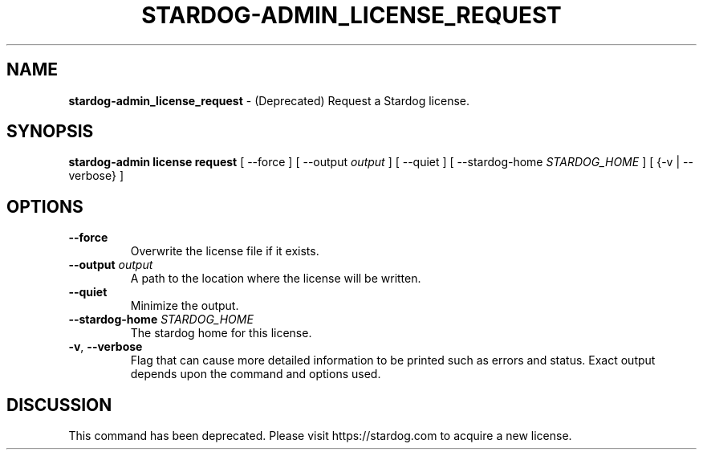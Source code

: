 .\" generated with Ronn/v0.7.3
.\" http://github.com/rtomayko/ronn/tree/0.7.3
.
.TH "STARDOG\-ADMIN_LICENSE_REQUEST" "8" "June 2021" "Stardog Union" "stardog-admin"
.
.SH "NAME"
\fBstardog\-admin_license_request\fR \- (Deprecated) Request a Stardog license\.
.
.SH "SYNOPSIS"
\fBstardog\-admin\fR \fBlicense\fR \fBrequest\fR [ \-\-force ] [ \-\-output \fIoutput\fR ] [ \-\-quiet ] [ \-\-stardog\-home \fISTARDOG_HOME\fR ] [ {\-v | \-\-verbose} ]
.
.SH "OPTIONS"
.
.TP
\fB\-\-force\fR
Overwrite the license file if it exists\.
.
.TP
\fB\-\-output\fR \fIoutput\fR
A path to the location where the license will be written\.
.
.TP
\fB\-\-quiet\fR
Minimize the output\.
.
.TP
\fB\-\-stardog\-home\fR \fISTARDOG_HOME\fR
The stardog home for this license\.
.
.TP
\fB\-v\fR, \fB\-\-verbose\fR
Flag that can cause more detailed information to be printed such as errors and status\. Exact output depends upon the command and options used\.
.
.SH "DISCUSSION"
This command has been deprecated\. Please visit https://stardog\.com to acquire a new license\.
